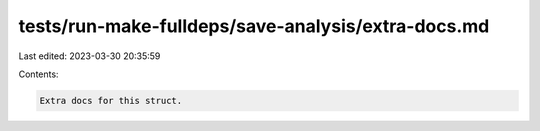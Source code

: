 tests/run-make-fulldeps/save-analysis/extra-docs.md
===================================================

Last edited: 2023-03-30 20:35:59

Contents:

.. code-block:: md

    Extra docs for this struct.


